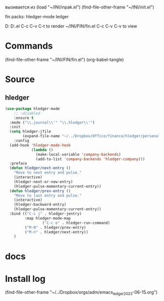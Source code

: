 #+BRAIN_PARENTS: init.el%20Start%20of%20manual%20config

вызивается из
(load "~/INI/inpak.el")
(find-file-other-frame "~/INI/init.el")

fin packs:
hledger-mode ledger

D:\Development\lisp\Home\INI\FIN
D:\Development\lisp\Home\INI\FIN\fin.el
C-c C-v C-t to render  ~/INI/FIN/fin.el
C-c C-v C-v to view
* Commands
(find-file-other-frame "~/INI/FIN/fin.el")
(org-babel-tangle)

* Source
#+PROPERTY:    tangle ~/INI/FIN/fin.el
** hledger
#+HEADER: :tangle ~/INI/FIN/fin.el
#+begin_src emacs-lisp 
(use-package hledger-mode
	;; :disabled
	:ensure t
  :mode ("\\.journal\\'" "\\.hledger\\'")
  :init
  (setq hledger-jfile
        (expand-file-name "~/../Dropbox/Office/finance/hledger/personal/accounting.journal"))
	:config
  (add-hook 'hledger-mode-hook
            (lambda ()
              (make-local-variable 'company-backends)
              (add-to-list 'company-backends 'hledger-company)))
  :preface
  (defun hledger/next-entry ()
    "Move to next entry and pulse."
    (interactive)
    (hledger-next-or-new-entry)
    (hledger-pulse-momentary-current-entry))
  (defun hledger/prev-entry ()
    "Move to last entry and pulse."
    (interactive)
    (hledger-backward-entry)
    (hledger-pulse-momentary-current-entry))
  :bind (("C-c j" . hledger-jentry)
         :map hledger-mode-map
				 ("C-c e" . hledger-run-command)
         ("M-N" . hledger/prev-entry)
         ("M-n" . hledger/next-entry))
	)
#+end_src

#+RESULTS:
: hledger/next-entry

* docs 
* Install log
(find-file-other-frame "~/../Dropbox/orgs/adm/emacs_ledger_2023-06-15.org")

